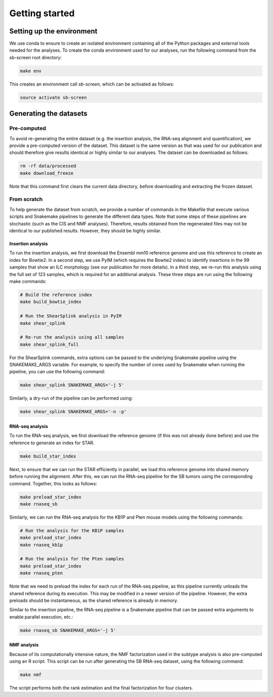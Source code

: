 .. _getting-started:

===============
Getting started
===============

Setting up the environment
==========================

We use conda to ensure to create an isolated environment containing all of the
Python packages and external tools needed for the analyses. To create the conda
environment used for our analyses, run the following command from the sb-screen
root directory:

.. code-block:: bash

    make env

This creates an environment call *sb-screen*, which can be activated as follows:

.. code-block:: bash

    source activate sb-screen

Generating the datasets
=======================

Pre-computed
------------

To avoid re-generating the entire dataset (e.g. the insertion analysis, the
RNA-seq alignment and quantification), we provide a pre-computed version
of the dataset. This dataset is the same version as that was used for our
publication and should therefore give results identical or highly similar
to our analyses. The dataset can be downloaded as follows:

.. code-block:: bash

    rm -rf data/processed
    make download_freeze

Note that this command first clears the current data directory, before
downloading and extracting the frozen dataset.

From scratch
------------

To help generate the dataset from scratch, we provide a number of commands
in the Makefile that execute various scripts and Snakemake pipelines to
generate the different data types. Note that some steps of these pipelines
are stochastic (such as the CIS and NMF analyses). Therefore, results
obtained from the regenerated files may not be identical to our published
results. However, they should be highly similar.

Insertion analysis
~~~~~~~~~~~~~~~~~~

To run the insertion analysis, we first download the Ensembl mm10 reference
genome and use this reference to create an index for Bowtie2. In a second
step, we use PyIM (which requires the Bowtie2 index) to identify insertions
in the 99 samples that show an ILC morphology (see our publication for
more details). In a third step, we re-run this analysis using the full
set of 123 samples, which is required for an additional analysis. These three
steps are run using the following make commands:

.. code-block:: bash

    # Build the reference index
    make build_bowtie_index

    # Run the ShearSplink analysis in PyIM
    make shear_splink

    # Re-run the analysis using all samples
    make shear_splink_full

For the ShearSplink commands, extra options can be passed to the underlying
Snakemake pipeline using the SNAKEMAKE_ARGS variable. For example, to specify
the number of cores used by Snakemake when running the pipeline, you can use
the following command:

.. code-block:: bash

    make shear_splink SNAKEMAKE_ARGS='-j 5'

Similarly, a dry-run of the pipeline can be performed using:

.. code-block:: bash

    make shear_splink SNAKEMAKE_ARGS='-n -p'

RNA-seq analysis
~~~~~~~~~~~~~~~~

To run the RNA-seq analysis, we first download the reference genome (if this
was not already done before) and use the reference to generate an index for
STAR.

.. code-block:: bash

    make build_star_index

Next, to ensure that we can run the STAR efficiently in parallel, we
load this reference genome into shared memory before running the alignment.
After this, we can run the RNA-seq pipeline for the SB tumors using the
corresponding command. Together, this looks as follows:

.. code-block:: bash

    make preload_star_index
    make rnaseq_sb

Similarly, we can run the RNA-seq analysis for the KB1P and Pten mouse models
using the following commands:

.. code-block:: bash

    # Run the analysis for the KB1P samples
    make preload_star_index
    make rnaseq_kb1p

    # Run the analysis for the Pten samples
    make preload_star_index
    make rnaseq_pten

Note that we need to preload the index for each run of the RNA-seq pipeline,
as this pipeline currently unloads the shared reference during its execution.
This may be modified in a newer version of the pipeline. However, the extra
preloads should be instantaneous, as the shared reference is already in memory.

Similar to the insertion pipeline, the RNA-seq pipeline is a Snakemake pipeline
that can be passed extra arguments to enable parallel execution, etc.:

.. code-block:: bash

    make rnaseq_sb SNAKEMAKE_ARGS='-j 5'


NMF analysis
~~~~~~~~~~~~

Because of its computationally intensive nature, the NMF factorization used
in the subtype analysis is also pre-computed using an R script. This script
can be run after generating the SB RNA-seq dataset, using the following command:

.. code-block:: bash

    make nmf

The script performs both the rank estimation and the final factorization for
four clusters.
